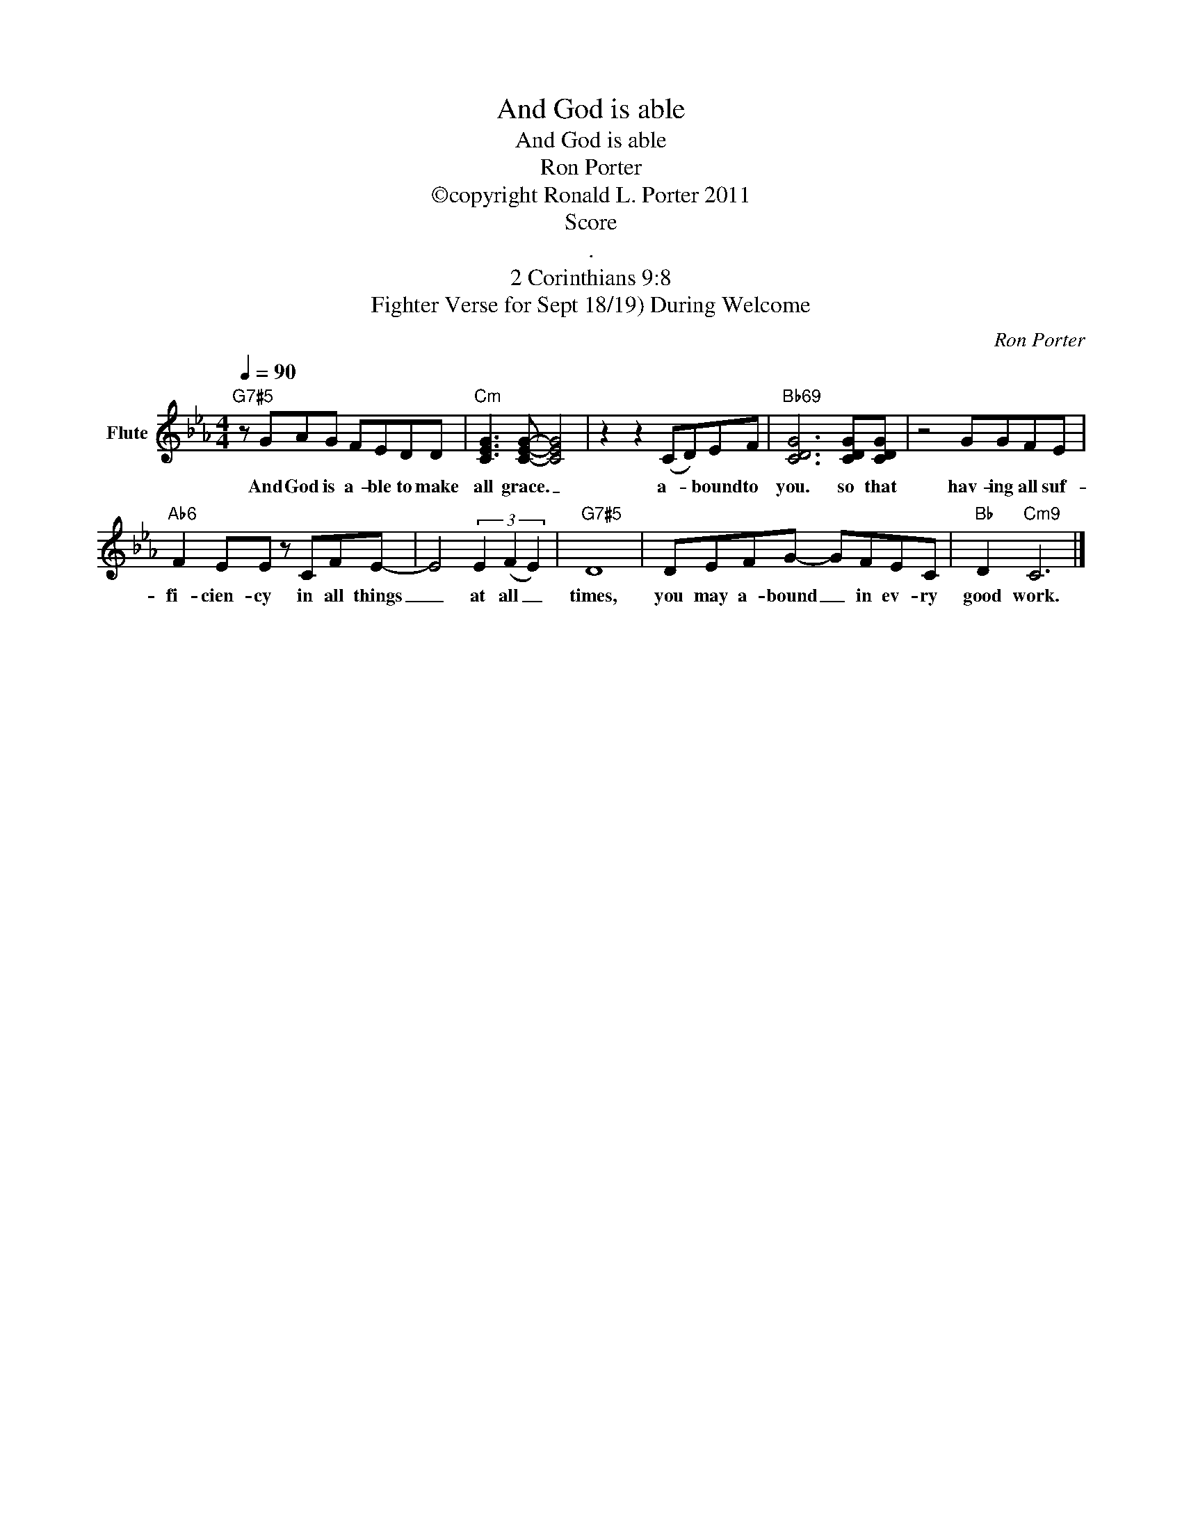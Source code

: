 X:1
T:And God is able
T:And God is able
T:Ron Porter
T:©copyright Ronald L. Porter 2011
T:Score
T:.
T:2 Corinthians 9:8
T:Fighter Verse for Sept 18/19) During Welcome
C:Ron Porter
Z:All Rights Reserved
L:1/8
Q:1/4=90
M:4/4
K:Eb
V:1 treble nm="Flute"
%%MIDI program 12
%%MIDI control 7 102
%%MIDI control 10 64
V:1
"G7#5" z GAG FEDD |"Cm" [CEG]3 [CEG]- [CEG]4 | z2 z2 (CD)EF |"Bb69" [CDG]6 [CDG][CDG] | z4 GGFE | %5
w: And God is a- ble to make|all grace. _|a- * bound to|you. so that|hav- ing all suf-|
"Ab6" F2 EE z CFE- | E4 (3E2 (F2 E2) |"G7#5" D8 | DEFG- GFEC |"Bb" D2"Cm9" C6 |] %10
w: fi- cien- cy in all things|_ at all _|times,|you may a- bound _ in ev- ry|good work.|

